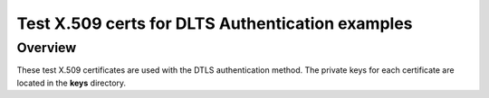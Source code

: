 .. _auth_certs-sample:

Test X.509 certs for DLTS Authentication examples
#################################################

Overview
********

These test X.509 certificates are used with the DTLS authentication method.  The private keys
for each certificate are located in the **keys** directory.
